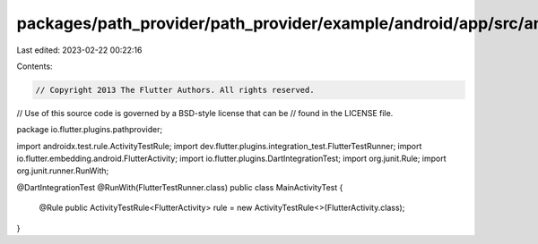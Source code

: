 packages/path_provider/path_provider/example/android/app/src/androidTest/java/io/flutter/plugins/pathprovider/MainActivityTest.java
===================================================================================================================================

Last edited: 2023-02-22 00:22:16

Contents:

.. code-block:: java

    // Copyright 2013 The Flutter Authors. All rights reserved.
// Use of this source code is governed by a BSD-style license that can be
// found in the LICENSE file.

package io.flutter.plugins.pathprovider;

import androidx.test.rule.ActivityTestRule;
import dev.flutter.plugins.integration_test.FlutterTestRunner;
import io.flutter.embedding.android.FlutterActivity;
import io.flutter.plugins.DartIntegrationTest;
import org.junit.Rule;
import org.junit.runner.RunWith;

@DartIntegrationTest
@RunWith(FlutterTestRunner.class)
public class MainActivityTest {
  @Rule
  public ActivityTestRule<FlutterActivity> rule = new ActivityTestRule<>(FlutterActivity.class);
}


